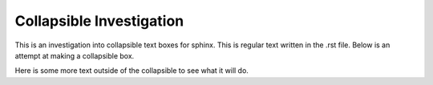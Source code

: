 =========================
Collapsible Investigation
=========================

This is an investigation into collapsible text boxes for sphinx.
This is regular text written in the .rst file.
Below is an attempt at making a collapsible box.

.. raw:: html

   <details>
   <summary<a>Press here to open box</a></summary>
   <p>This is a bunch of text I have written.</p>
   </details>

Here is some more text outside of the collapsible to see what it will do.
